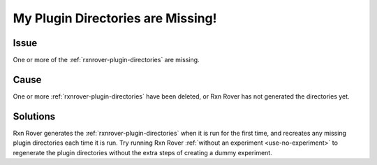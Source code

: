 .. _missing-plugin-directories:

My Plugin Directories are Missing!
==================================

Issue
-----

One or more of the :ref:`rxnrover-plugin-directories` are missing.

Cause
-----

One or more :ref:`rxnrover-plugin-directories` have been deleted, or Rxn Rover
has not generated the directories yet.

Solutions
---------

Rxn Rover generates the :ref:`rxnrover-plugin-directories` when it is run for 
the first time, and recreates any missing plugin directories each time it is
run. Try running Rxn Rover :ref:`without an experiment <use-no-experiment>` 
to regenerate the plugin directories without the extra steps of creating a 
dummy experiment.